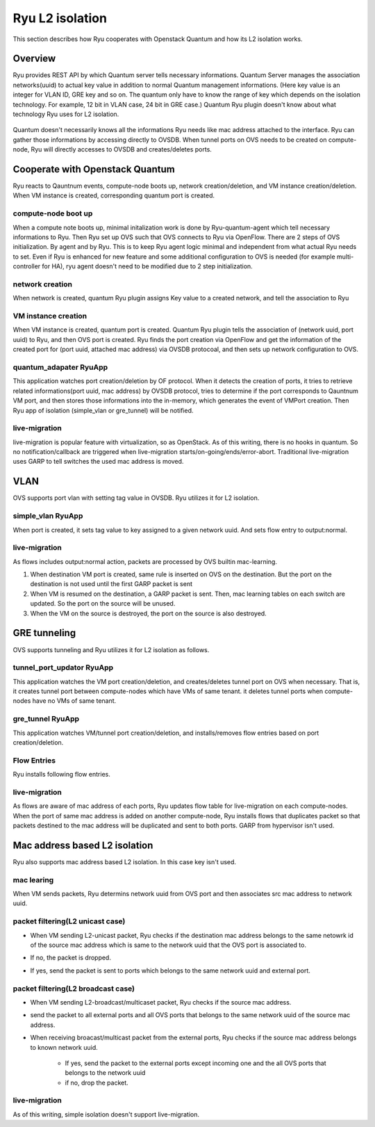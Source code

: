 .. _internals_l2_isolation:

****************
Ryu L2 isolation
****************
This section describes how Ryu cooperates with Openstack Quantum and
how its L2 isolation works.

Overview
========
Ryu provides REST API by which Quantum server tells necessary informations.
Quantum Server manages the association networks(uuid) to actual key value in
addition to normal Quantum management informations.
(Here key value is an integer for VLAN ID, GRE key and so on.
The quantum only have to know the range of key which depends on the isolation
technology. For example, 12 bit in VLAN case, 24 bit in GRE case.)
Quantum Ryu plugin doesn't know about what technology Ryu uses for L2
isolation.

  .. image:: /images/internal-quantum-overview.png

Quantum doesn't necessarily knows all the informations Ryu needs like
mac address attached to the interface. Ryu can gather those informations
by accessing directly to OVSDB. When tunnel ports on OVS needs to be created
on compute-node, Ryu will directly accesses to OVSDB and creates/deletes
ports.


Cooperate with Openstack Quantum
================================
Ryu reacts to Qauntnum events, compute-node boots up, network
creation/deletion, and VM instance creation/deletion.
When VM instance is created, corresponding quantum port is created.

compute-node boot up
--------------------
When a compute note boots up, minimal initalization work is done by
Ryu-quantum-agent which tell necessary informations to Ryu.
Then Ryu set up OVS such that OVS connects to Ryu via OpenFlow.
There are 2 steps of OVS initialization. By agent and by Ryu.
This is to keep Ryu agent logic minimal and independent from what actual Ryu
needs to set. Even if Ryu is enhanced for new feature and some additional
configuration to OVS is needed (for example multi-controller for HA),
ryu agent doesn't need to be modified due to 2 step initialization.

  .. image:: /images/internal-quantum-bootup.png

network creation
----------------
When network is created, quantum Ryu plugin assigns Key value to
a created network, and tell the association to Ryu

  .. image:: /images/internal-quantum-network-creation.png

VM instance creation
--------------------
When VM instance is created, quantum port is created. Quantum Ryu
plugin tells the association of (network uuid, port uuid) to Ryu, and
then OVS port is created.  Ryu finds the port creation via OpenFlow
and get the information of the created port for (port uuid, attached
mac address) via OVSDB protocoal, and then sets up network
configuration to OVS.

  .. image:: /images/internal-quantum-instance-create.png

quantum_adapater RyuApp
-----------------------
This application watches port creation/deletion by OF protocol.
When it detects the creation of ports, it tries to retrieve related
informations(port uuid, mac address) by OVSDB protocol,
tries to determine if the port corresponds to Qauntnum VM port, and then
stores those informations into the in-memory, which generates the event of
VMPort creation. Then Ryu app of isolation (simple_vlan or gre_tunnel)
will be notified.

live-migration
--------------
live-migration is popular feature with virtualization, so as OpenStack.
As of this writing, there is no hooks in quantum. So no notification/callback
are triggered when live-migration starts/on-going/ends/error-abort.
Traditional live-migration uses GARP to tell switches the used mac address
is moved.

  .. image:: /images/internal-live-migration.png

VLAN
====
OVS supports port vlan with setting tag value in OVSDB.
Ryu utilizes it for L2 isolation.

simple_vlan RyuApp
------------------
When port is created, it sets tag value to key assigned to a given network uuid.
And sets flow entry to output:normal.

live-migration
--------------
As flows includes output:normal action, packets are processed by
OVS builtin mac-learning.

#. When destination VM port is created, same rule is inserted on OVS
   on the destination.
   But the port on the destination is not used until the first GARP packet
   is sent
#. When VM is resumed on the destination, a GARP packet is sent.
   Then, mac learning tables on each switch are updated.
   So the port on the source will be unused.
#. When the VM on the source is destroyed, the port on the source is also
   destroyed.


GRE tunneling
=============
OVS supports tunneling and Ryu utilizes it for L2 isolation as follows.

  .. image:: /images/internal-gre-tunnel.png

tunnel_port_updator RyuApp
--------------------------
This application watches the VM port creation/deletion, and creates/deletes
tunnel port on OVS when necessary.
That is, it creates tunnel port between compute-nodes which have VMs of same
tenant. it deletes tunnel ports when compute-nodes have no VMs of same
tenant.

gre_tunnel RyuApp
-----------------
This application watches VM/tunnel port creation/deletion, and
installs/removes flow entries based on port creation/deletion.

Flow Entries
------------
Ryu installs following flow entries.

  .. image:: /images/internal-quantum-gre-flow-table.png

live-migration
--------------
As flows are aware of mac address of each ports, Ryu updates flow table
for live-migration on each compute-nodes.
When the port of same mac address is added on another compute-node,
Ryu installs flows that duplicates packet so that packets destined to
the mac address will be duplicated and sent to both ports.
GARP from hypervisor isn't used.

  .. image:: /images/internal-tunnel-live-migration-before.png
  .. image:: /images/internal-tunnel-live-migration-during.png
  .. image:: /images/internal-tunnel-live-migration-after.png

Mac address based L2 isolation
==============================
Ryu also supports mac address based L2 isolation.
In this case key isn't used.

mac learing
-----------
When VM sends packets, Ryu determins network uuid from OVS port and then
associates src mac address to network uuid.

   .. image:: /images/mac-learning.png


packet filtering(L2 unicast case)
---------------------------------
* When VM sending L2-unicast packet, Ryu checks if the destination mac
  address belongs to the same netowrk id of the source mac address which
  is same to the network uuid that the OVS port is associated to.
* If no, the packet is dropped.
* If yes, send the packet is sent to ports which belongs to the same
  network uuid and external port.

   .. image:: /images/filtering-outgoing.png
   .. image:: /images/filtering-incoming.png


packet filtering(L2 broadcast case)
-----------------------------------
* When VM sending L2-broadcast/multicaset packet, Ryu checks if the source
  mac address.
* send the packet to all external ports and all OVS ports that belongs
  to the same network uuid of the source mac address.
* When receiving broacast/multicast packet from the external ports,
  Ryu checks if the source mac address belongs to known network uuid.

   * If yes, send the packet to the external ports except incoming one
     and the all OVS ports that belongs to the network uuid
   * if no, drop the packet.

   .. image:: /images/filtering-broadcast.png

live-migration
--------------
As of this writing, simple isolation doesn't support live-migration.
